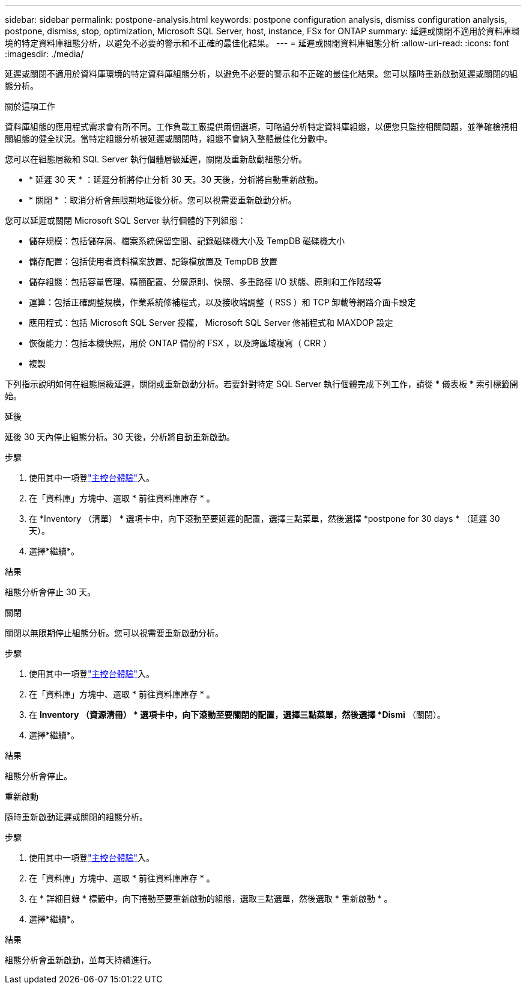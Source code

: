 ---
sidebar: sidebar 
permalink: postpone-analysis.html 
keywords: postpone configuration analysis, dismiss configuration analysis, postpone, dismiss, stop, optimization, Microsoft SQL Server, host, instance, FSx for ONTAP 
summary: 延遲或關閉不適用於資料庫環境的特定資料庫組態分析，以避免不必要的警示和不正確的最佳化結果。 
---
= 延遲或關閉資料庫組態分析
:allow-uri-read: 
:icons: font
:imagesdir: ./media/


[role="lead"]
延遲或關閉不適用於資料庫環境的特定資料庫組態分析，以避免不必要的警示和不正確的最佳化結果。您可以隨時重新啟動延遲或關閉的組態分析。

.關於這項工作
資料庫組態的應用程式需求會有所不同。工作負載工廠提供兩個選項，可略過分析特定資料庫組態，以便您只監控相關問題，並準確檢視相關組態的健全狀況。當特定組態分析被延遲或關閉時，組態不會納入整體最佳化分數中。

您可以在組態層級和 SQL Server 執行個體層級延遲，關閉及重新啟動組態分析。

* * 延遲 30 天 * ：延遲分析將停止分析 30 天。30 天後，分析將自動重新啟動。
* * 關閉 * ：取消分析會無限期地延後分析。您可以視需要重新啟動分析。


您可以延遲或關閉 Microsoft SQL Server 執行個體的下列組態：

* 儲存規模：包括儲存層、檔案系統保留空間、記錄磁碟機大小及 TempDB 磁碟機大小
* 儲存配置：包括使用者資料檔案放置、記錄檔放置及 TempDB 放置
* 儲存組態：包括容量管理、精簡配置、分層原則、快照、多重路徑 I/O 狀態、原則和工作階段等
* 運算：包括正確調整規模，作業系統修補程式，以及接收端調整（ RSS ）和 TCP 卸載等網路介面卡設定
* 應用程式：包括 Microsoft SQL Server 授權， Microsoft SQL Server 修補程式和 MAXDOP 設定
* 恢復能力：包括本機快照，用於 ONTAP 備份的 FSX ，以及跨區域複寫（ CRR ）
* 複製


下列指示說明如何在組態層級延遲，關閉或重新啟動分析。若要針對特定 SQL Server 執行個體完成下列工作，請從 * 儀表板 * 索引標籤開始。

[role="tabbed-block"]
====
.延後
延後 30 天內停止組態分析。30 天後，分析將自動重新啟動。

--
.步驟
. 使用其中一項登link:https://docs.netapp.com/us-en/workload-setup-admin/console-experiences.html["主控台體驗"^]入。
. 在「資料庫」方塊中、選取 * 前往資料庫庫存 * 。
. 在 *Inventory （清單） * 選項卡中，向下滾動至要延遲的配置，選擇三點菜單，然後選擇 *postpone for 30 days * （延遲 30 天）。
. 選擇*繼續*。


.結果
組態分析會停止 30 天。

--
.關閉
關閉以無限期停止組態分析。您可以視需要重新啟動分析。

--
.步驟
. 使用其中一項登link:https://docs.netapp.com/us-en/workload-setup-admin/console-experiences.html["主控台體驗"^]入。
. 在「資料庫」方塊中、選取 * 前往資料庫庫存 * 。
. 在 *Inventory （資源清冊） * 選項卡中，向下滾動至要關閉的配置，選擇三點菜單，然後選擇 *Dismi* （關閉）。
. 選擇*繼續*。


.結果
組態分析會停止。

--
.重新啟動
隨時重新啟動延遲或關閉的組態分析。

--
.步驟
. 使用其中一項登link:https://docs.netapp.com/us-en/workload-setup-admin/console-experiences.html["主控台體驗"^]入。
. 在「資料庫」方塊中、選取 * 前往資料庫庫存 * 。
. 在 * 詳細目錄 * 標籤中，向下捲動至要重新啟動的組態，選取三點選單，然後選取 * 重新啟動 * 。
. 選擇*繼續*。


.結果
組態分析會重新啟動，並每天持續進行。

--
====